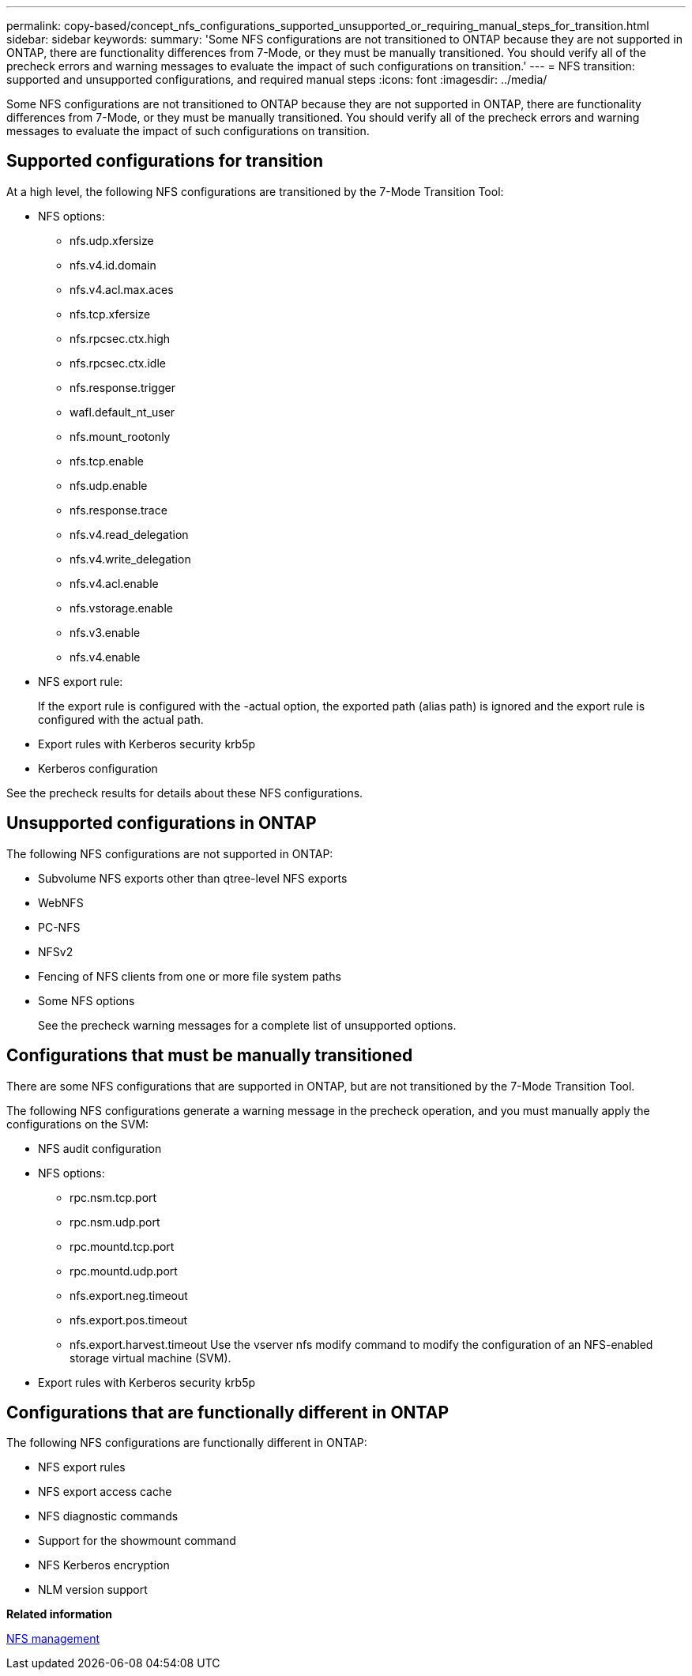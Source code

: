 ---
permalink: copy-based/concept_nfs_configurations_supported_unsupported_or_requiring_manual_steps_for_transition.html
sidebar: sidebar
keywords: 
summary: 'Some NFS configurations are not transitioned to ONTAP because they are not supported in ONTAP, there are functionality differences from 7-Mode, or they must be manually transitioned. You should verify all of the precheck errors and warning messages to evaluate the impact of such configurations on transition.'
---
= NFS transition: supported and unsupported configurations, and required manual steps
:icons: font
:imagesdir: ../media/

[.lead]
Some NFS configurations are not transitioned to ONTAP because they are not supported in ONTAP, there are functionality differences from 7-Mode, or they must be manually transitioned. You should verify all of the precheck errors and warning messages to evaluate the impact of such configurations on transition.

== Supported configurations for transition

At a high level, the following NFS configurations are transitioned by the 7-Mode Transition Tool:

* NFS options:
 ** nfs.udp.xfersize
 ** nfs.v4.id.domain
 ** nfs.v4.acl.max.aces
 ** nfs.tcp.xfersize
 ** nfs.rpcsec.ctx.high
 ** nfs.rpcsec.ctx.idle
 ** nfs.response.trigger
 ** wafl.default_nt_user
 ** nfs.mount_rootonly
 ** nfs.tcp.enable
 ** nfs.udp.enable
 ** nfs.response.trace
 ** nfs.v4.read_delegation
 ** nfs.v4.write_delegation
 ** nfs.v4.acl.enable
 ** nfs.vstorage.enable
 ** nfs.v3.enable
 ** nfs.v4.enable
* NFS export rule:
+
If the export rule is configured with the -actual option, the exported path (alias path) is ignored and the export rule is configured with the actual path.

* Export rules with Kerberos security krb5p
* Kerberos configuration

See the precheck results for details about these NFS configurations.

== Unsupported configurations in ONTAP

The following NFS configurations are not supported in ONTAP:

* Subvolume NFS exports other than qtree-level NFS exports
* WebNFS
* PC-NFS
* NFSv2
* Fencing of NFS clients from one or more file system paths
* Some NFS options
+
See the precheck warning messages for a complete list of unsupported options.

== Configurations that must be manually transitioned

There are some NFS configurations that are supported in ONTAP, but are not transitioned by the 7-Mode Transition Tool.

The following NFS configurations generate a warning message in the precheck operation, and you must manually apply the configurations on the SVM:

* NFS audit configuration
* NFS options:
 ** rpc.nsm.tcp.port
 ** rpc.nsm.udp.port
 ** rpc.mountd.tcp.port
 ** rpc.mountd.udp.port
 ** nfs.export.neg.timeout
 ** nfs.export.pos.timeout
 ** nfs.export.harvest.timeout
Use the vserver nfs modify command to modify the configuration of an NFS-enabled storage virtual machine (SVM).
* Export rules with Kerberos security krb5p

== Configurations that are functionally different in ONTAP

The following NFS configurations are functionally different in ONTAP:

* NFS export rules
* NFS export access cache
* NFS diagnostic commands
* Support for the showmount command
* NFS Kerberos encryption
* NLM version support

*Related information*

https://docs.netapp.com/ontap-9/topic/com.netapp.doc.cdot-famg-nfs/home.html[NFS management]
